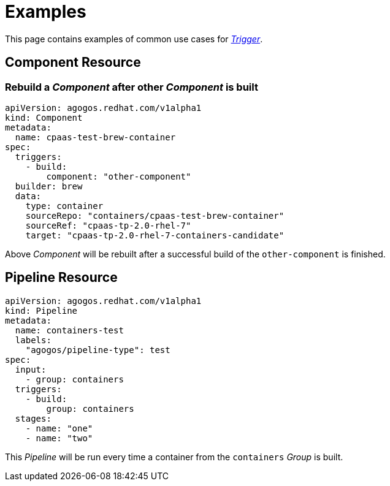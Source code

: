 = Examples

This page contains examples of common use cases for xref:reference:triggers/index.adoc[_Trigger_].

== Component Resource

=== Rebuild a _Component_ after other _Component_ is built

[source,yaml]
----
apiVersion: agogos.redhat.com/v1alpha1
kind: Component
metadata:
  name: cpaas-test-brew-container
spec:
  triggers:
    - build:
        component: "other-component"
  builder: brew
  data:
    type: container
    sourceRepo: "containers/cpaas-test-brew-container"
    sourceRef: "cpaas-tp-2.0-rhel-7"
    target: "cpaas-tp-2.0-rhel-7-containers-candidate"
----

Above _Component_ will be rebuilt after a successful build of the `other-component` is finished.

== Pipeline Resource

[source,yaml]
----
apiVersion: agogos.redhat.com/v1alpha1
kind: Pipeline
metadata:
  name: containers-test
  labels:
    "agogos/pipeline-type": test
spec:
  input:
    - group: containers
  triggers:
    - build:
        group: containers
  stages:
    - name: "one"
    - name: "two"
----

This _Pipeline_ will be run every time a container from the `containers` _Group_
is built.
